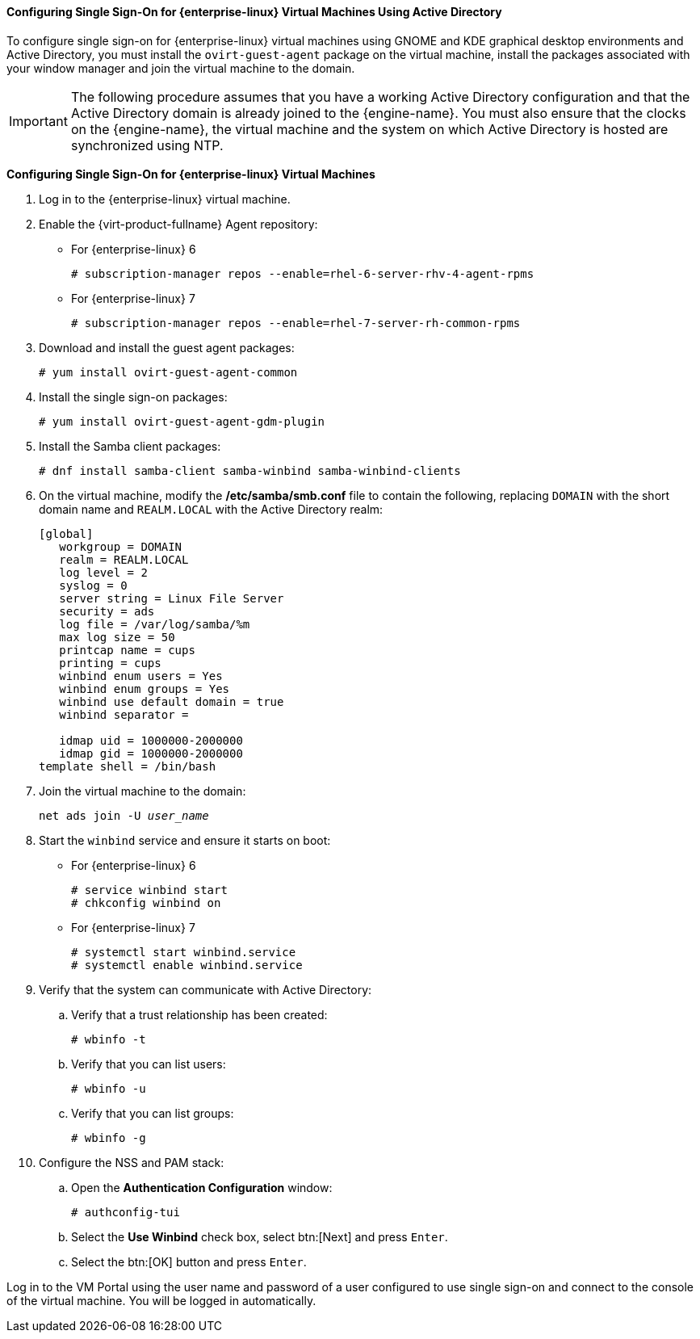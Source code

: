 [[Configuring_Single_Sign-On_for_Red_Hat_Enterprise_Linux_Virtual_Machines_Using_Active_Directory]]
==== Configuring Single Sign-On for {enterprise-linux} Virtual Machines Using Active Directory

To configure single sign-on for {enterprise-linux} virtual machines using GNOME and KDE graphical desktop environments and Active Directory, you must install the `ovirt-guest-agent` package on the virtual machine, install the packages associated with your window manager and join the virtual machine to the domain.

[IMPORTANT]
====
The following procedure assumes that you have a working Active Directory configuration and that the Active Directory domain is already joined to the {engine-name}. You must also ensure that the clocks on the {engine-name}, the virtual machine and the system on which Active Directory is hosted are synchronized using NTP.
====

*Configuring Single Sign-On for {enterprise-linux} Virtual Machines*

. Log in to the {enterprise-linux} virtual machine.
. Enable the {virt-product-fullname} Agent repository:
* For {enterprise-linux} 6
+
[options="nowrap" subs="normal"]
----
# subscription-manager repos --enable=rhel-6-server-rhv-4-agent-rpms
----

* For {enterprise-linux} 7
+
[options="nowrap" subs="normal"]
----
# subscription-manager repos --enable=rhel-7-server-rh-common-rpms
----

. Download and install the guest agent packages: 
+
[options="nowrap" subs="normal"]
----
# yum install ovirt-guest-agent-common
----
+
. Install the single sign-on packages:
+
[options="nowrap" subs="normal"]
----
# yum install ovirt-guest-agent-gdm-plugin
----

. Install the Samba client packages:
+
[options="nowrap" subs="normal"]
----
# dnf install samba-client samba-winbind samba-winbind-clients
----

. On the virtual machine, modify the */etc/samba/smb.conf* file to contain the following, replacing `DOMAIN` with the short domain name and `REALM.LOCAL` with the Active Directory realm:
+			
[options="nowrap" subs="normal"]
----
[global]
   workgroup = DOMAIN
   realm = REALM.LOCAL
   log level = 2
   syslog = 0
   server string = Linux File Server
   security = ads
   log file = /var/log/samba/%m
   max log size = 50
   printcap name = cups
   printing = cups
   winbind enum users = Yes
   winbind enum groups = Yes
   winbind use default domain = true
   winbind separator = +
   idmap uid = 1000000-2000000
   idmap gid = 1000000-2000000
template shell = /bin/bash
----
+
. Join the virtual machine to the domain: 
+
[options="nowrap" subs="normal"]
----
net ads join -U _user_name_
----
+
. Start the `winbind` service and ensure it starts on boot:
* For {enterprise-linux} 6							
+
[options="nowrap" subs="normal"]
----
# service winbind start
# chkconfig winbind on
----

* For {enterprise-linux} 7							
+
[options="nowrap" subs="normal"]
----
# systemctl start winbind.service
# systemctl enable winbind.service

----

. Verify that the system can communicate with Active Directory:
.. Verify that a trust relationship has been created:
+
[options="nowrap" subs="normal"]
----
# wbinfo -t
----

.. Verify that you can list users:
+
[options="nowrap" subs="normal"]
----
# wbinfo -u
----

.. Verify that you can list groups:
+
[options="nowrap" subs="normal"]
----
# wbinfo -g
----

. Configure the NSS and PAM stack:
.. Open the *Authentication Configuration* window:
+
[options="nowrap" subs="normal"]
----
# authconfig-tui
----

.. Select the *Use Winbind* check box, select btn:[Next] and press `Enter`.
.. Select the btn:[OK] button and press `Enter`.


Log in to the VM Portal using the user name and password of a user configured to use single sign-on and connect to the console of the virtual machine. You will be logged in automatically.
